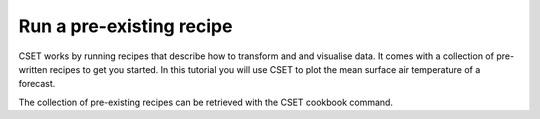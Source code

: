 Run a pre-existing recipe
=========================

.. Tutorial saying how to run a pre-existing recipe.
.. Covers cset cookbook and cset bake.

CSET works by running recipes that describe how to transform and and visualise
data. It comes with a collection of pre-written recipes to get you started. In
this tutorial you will use CSET to plot the mean surface air temperature of a
forecast.

The collection of pre-existing recipes can be retrieved with the CSET cookbook
command.
